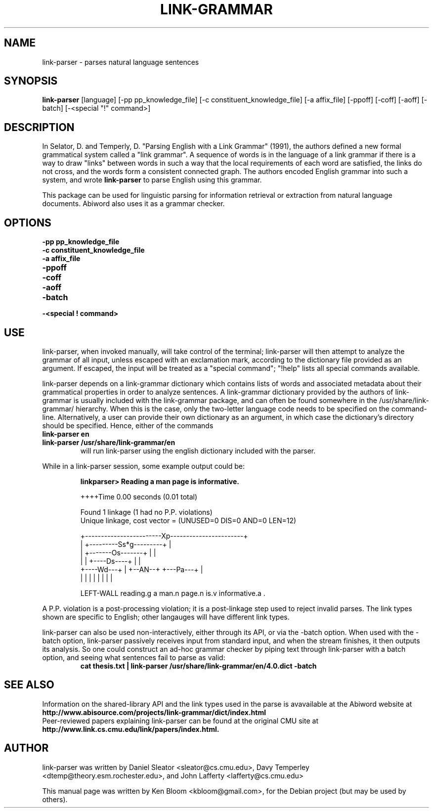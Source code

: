 .\"                                      Hey, EMACS: -*- nroff -*-
.\" First parameter, NAME, should be all caps
.\" Second parameter, SECTION, should be 1-8, maybe w/ subsection
.\" other parameters are allowed: see man(7), man(1)
.TH LINK-GRAMMAR 1 "April 18, 2008"
.\" Please adjust this date whenever revising the manpage.
.\"
.\" Some roff macros, for reference:
.\" .nh        disable hyphenation
.\" .hy        enable hyphenation
.\" .ad l      left justify
.\" .ad b      justify to both left and right margins
.\" .nf        disable filling
.\" .fi        enable filling
.\" .br        insert line break
.\" .sp <n>    insert n+1 empty lines
.\" for manpage-specific macros, see man(7)
.SH NAME
link-parser \- parses natural language sentences
.SH SYNOPSIS
.B link-parser
.RI [language]
[\-pp pp_knowledge_file] [\-c constituent_knowledge_file]
[\-a affix_file] [\-ppoff] [\-coff] [\-aoff] [\-batch] [\-<special "!" command>]
.SH DESCRIPTION
.PP
.\" TeX users may be more comfortable with the \fB<whatever>\fP and
.\" \fI<whatever>\fP escape sequences to invode bold face and italics, 
.\" respectively.
In Selator, D. and Temperly, D. "Parsing English with a Link Grammar"
(1991), the authors defined a new formal grammatical system called a
"link grammar". A sequence of words is in the language of a link
grammar if there is a way to draw "links" between words in such a way
that the local requirements of each word are satisfied, the links do
not cross, and the words form a consistent connected graph. The authors encoded
English grammar into such a system, and wrote \fBlink\-parser\fP to 
parse English using this grammar.
.PP
This package can be used for linguistic parsing for information
retrieval or extraction from natural language documents. Abiword also
uses it as a grammar checker.
.SH OPTIONS
.TP
.B \-pp pp_knowledge_file
.TP
.B \-c constituent_knowledge_file
.TP
.B \-a affix_file
.TP
.B \-ppoff
.TP
.B \-coff
.TP
.B \-aoff
.TP
.B \-batch
.TP
.B \-<special "!" command> \"Can special commands be commandline arguments?
.SH USE
.PP
link\-parser, when invoked manually, will take control of the
terminal; link\-parser will then attempt to analyze the grammar of 
all input, unless escaped with an exclamation mark, according to the 
dictionary file provided as an argument. If escaped, the input
will be treated as a "special command"; "!help" lists all special
commands available.
.PP
link\-parser depends on a link\-grammar dictionary which contains
lists of words and associated metadata about their grammatical
properties in order to analyze sentences. A link\-grammar dictionary
provided by the authors of link\-grammar is usually included with the 
link\-grammar package, and can often be found somewhere in the
/usr/share/link\-grammar/ hierarchy. When this is the case, only the 
two\-letter language code needs to be specified on the command\-line. 
Alternatively, a user can provide
their own dictionary as an argument, in which case the dictionary's 
directory should be specified. Hence, either of the commands
.TP
.B link\-parser en
.TP
.B link\-parser /usr/share/link\-grammar/en
will run link\-parser using the english dictionary included with the 
parser.
.PP
While in a link\-parser session, some example output could be:
.PP
.RS
.B linkparser> Reading a man page is informative.
.PP
++++Time                                          0.00 seconds (0.01
total)
.PP
Found 1 linkage (1 had no P.P. violations)
  Unique linkage, cost vector = (UNUSED=0 DIS=0 AND=0 LEN=12)

    +------------------------Xp-----------------------+
    |         +---------Ss*g---------+                |
    |         +-------Os-------+     |                |
    |         |     +----Ds----+     |                |
    +----Wd---+     |   +--AN--+     +---Pa---+       |
    |         |     |   |      |     |        |       |
.PP
LEFT\-WALL reading.g a man.n page.n is.v informative.a . 
.RE
.PP
A P.P. violation is a post-processing violation; it is a post\-linkage
step used to reject invalid parses. The link types shown are specific
to English; other langauges will have different link types.
.PP
link\-parser can also be used non\-interactively, either through its
API, or via the \-batch option.  When used with the \-batch option,
link\-parser passively receives input from standard input, and when
the stream finishes, it then outputs its analysis. So one could
construct an ad\-hoc grammar checker by piping text through
link\-parser with a batch option, and seeing what sentences fail to
parse as valid:
.RS
.B cat thesis.txt | link\-parser /usr/share/link\-grammar/en/4.0.dict \-batch
.RE
.SH SEE ALSO
.br
Information on the shared\-library API and the link types used in the 
parse is avavailable at the Abiword website at 
.B http://www.abisource.com/projects/link-grammar/dict/index.html
.br
Peer\-reviewed papers explaining link\-parser can be found at 
the original CMU site at
.B http://www.link.cs.cmu.edu/link/papers/index.html.
.SH AUTHOR
.nh
link\-parser was written by Daniel Sleator <sleator@cs.cmu.edu>, 
Davy Temperley <dtemp@theory.esm.rochester.edu>, and John Lafferty 
<lafferty@cs.cmu.edu>
.PP
This manual page was written by Ken Bloom <kbloom@gmail.com>,
for the Debian project (but may be used by others).
